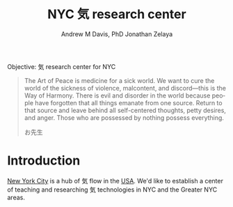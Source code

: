 #+OPTIONS: ':nil *:t -:t ::t <:t H:3 \n:nil ^:t arch:headline
#+OPTIONS: author:t broken-links:nil c:nil creator:nil
#+OPTIONS: d:(not "LOGBOOK") date:t e:t email:nil f:t inline:t num:nil
#+OPTIONS: p:nil pri:nil prop:nil stat:t tags:t tasks:t tex:t
#+OPTIONS: timestamp:t title:t toc:t todo:t |:t
#+TITLE: NYC 気 research center
#+AUTHOR: Andrew M Davis, PhD
#+EMAIL: @reconmaster:matrix.org
#+AUTHOR: Jonathan Zelaya
#+EMAIL: @ocelomeh:matrix.org
#+LANGUAGE: en
#+SELECT_TAGS: export
#+EXCLUDE_TAGS: noexport
#+CREATOR: Emacs 26.1 (Org mode 9.1.13)
#+FILETAGS: 気, ki, center, nyc
Objective: 気 research center for NYC

#+BEGIN_QUOTE
The Art of Peace is medicine for a sick world. We want to cure the
world of the sickness of violence, malcontent, and discord—this is the
Way of Harmony. There is evil and disorder in the world because people
have forgotten that all things emanate from one source. Return to that
source and leave behind all self-centered thoughts, petty desires, and
anger. Those who are possessed by nothing possess everything.

お先生
#+END_QUOTE
* Introduction
[[https://en.wikipedia.org/wiki/New_York_City][New York City]] is a hub of 気 flow in the [[https://github.com/reconmaster/ki_us/][USA]]. We'd like to establish a
center of teaching and researching 気 technologies in NYC and the Greater NYC areas.
